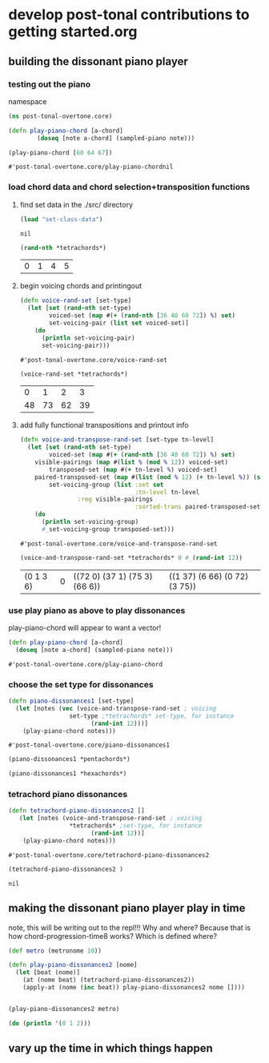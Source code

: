 * develop post-tonal contributions to getting started.org
** building the dissonant piano player
*** testing out the piano
namespace

 #+BEGIN_SRC clojure :session getting-started
(ns post-tonal-overtone.core)
 #+END_SRC

  #+BEGIN_SRC clojure :session getting-started
(defn play-piano-chord [a-chord]
        (doseq [note a-chord] (sampled-piano note)))

(play-piano-chord [60 64 67])
 #+END_SRC

  #+RESULTS:
  : #'post-tonal-overtone.core/play-piano-chordnil
*** load chord data and chord selection+transposition functions
**** find set data in the ./src/ directory
 #+BEGIN_SRC clojure :session getting-started
(load "set-class-data")
 #+END_SRC

 #+RESULTS:
 : nil

  #+BEGIN_SRC clojure :session getting-started
(rand-nth *tetrachords*)
  #+END_SRC 

  #+RESULTS:
  | 0 | 1 | 4 | 5 |
**** begin voicing chords and printingout
  #+BEGIN_SRC clojure :session getting-started
(defn voice-rand-set [set-type]
  (let [set (rand-nth set-type)
        voiced-set (map #(+ (rand-nth [36 48 60 72]) %) set)
        set-voicing-pair (list set voiced-set)]
    (do
      (println set-voicing-pair)
      set-voicing-pair)))
  #+END_SRC

  #+RESULTS:
  : #'post-tonal-overtone.core/voice-rand-set


 #+BEGIN_SRC clojure :session getting-started
(voice-rand-set *tetrachords*)
 #+END_SRC

 #+RESULTS:
 |  0 |  1 |  2 |  3 |
 | 48 | 73 | 62 | 39 |
**** add fully functional transpositions and printout info
 #+BEGIN_SRC clojure :session getting-started
(defn voice-and-transpose-rand-set [set-type tn-level]
  (let [set (rand-nth set-type)
        voiced-set (map #(+ (rand-nth [36 48 60 72]) %) set)
	visible-pairings (map #(list % (mod % 12)) voiced-set)
        transposed-set (map #(+ tn-level %) voiced-set)
	paired-transposed-set (map #(list (mod % 12) (+ tn-level %)) (sort voiced-set))
        set-voicing-group (list :set set
                                :tn-level tn-level
				:reg visible-pairings
                                :sorted-trans paired-transposed-set)]
    (do
      (println set-voicing-group)
      #_set-voicing-group transposed-set)))
 #+END_SRC

 #+RESULTS:
 : #'post-tonal-overtone.core/voice-and-transpose-rand-set
 #+BEGIN_SRC clojure :session getting-started
(voice-and-transpose-rand-set *tetrachords* 0 #_(rand-int 12))
 #+END_SRC

 #+RESULTS:
 | (0 1 3 6) | 0 | ((72 0) (37 1) (75 3) (66 6)) | ((1 37) (6 66) (0 72) (3 75)) |



*** use play piano as above to play dissonances
 play-piano-chord will appear to want a vector!
 #+BEGIN_SRC clojure :session getting-started
(defn play-piano-chord [a-chord]
  (doseq [note a-chord] (sampled-piano note)))
 #+END_SRC

 #+RESULTS:
 : #'post-tonal-overtone.core/play-piano-chord
*** choose the set type for dissonances
 #+BEGIN_SRC clojure :session getting-started
(defn piano-dissonances1 [set-type]
  (let [notes (vec (voice-and-transpose-rand-set ; voicing
                 set-type ;*tetrachords* set-type, for instance
                       (rand-int 12)))]
    (play-piano-chord notes)))
 #+END_SRC

 #+RESULTS:
 : #'post-tonal-overtone.core/piano-dissonances1

#+BEGIN_SRC clojure :session getting-started
(piano-dissonances1 *pentachords*)
#+END_SRC

#+RESULTS:
: nil

#+BEGIN_SRC clojure :session getting-started
(piano-dissonances1 *hexachords*)
#+END_SRC

#+RESULTS:
: nil
*** tetrachord piano dissonances
 #+BEGIN_SRC clojure :session getting-started
(defn tetrachord-piano-dissonances2 []
   (let [notes (voice-and-transpose-rand-set ; voicing
                 *tetrachords* ;set-type, for instance
                       (rand-int 12))]
    (play-piano-chord notes)))
 #+END_SRC

 #+RESULTS:
 : #'post-tonal-overtone.core/tetrachord-piano-dissonances2

 #+BEGIN_SRC clojure :session getting-started
(tetrachord-piano-dissonances2 )
 #+END_SRC

 #+RESULTS:
 : nil
** making the dissonant piano player play in time
note, this will be writing out to the repl!!! Why and where?
Because that is how chord-progression-time8 works? Which is defined where?

#+BEGIN_SRC clojure :session getting-started
(def metro (metronome 10))

(defn play-piano-dissonances2 [nome]
  (let [beat (nome)]
    (at (nome beat) (tetrachord-piano-dissonances2))
    (apply-at (nome (inc beat)) play-piano-dissonances2 nome [])))


(play-piano-dissonances2 metro)
#+END_SRC

#+RESULTS:
: #'post-tonal-overtone.core/metro#'post-tonal-overtone.core/play-piano-dissonances2#<ScheduledJob id: 1, created-at: Fri 03:31:13s, initial-delay: 11990, desc: "Overtone delayed fn", scheduled? true>

#+BEGIN_SRC clojure :session getting-started
(do (println '(0 1 2)))
#+END_SRC

#+RESULTS:
: nil
** vary up the time in which things happen
